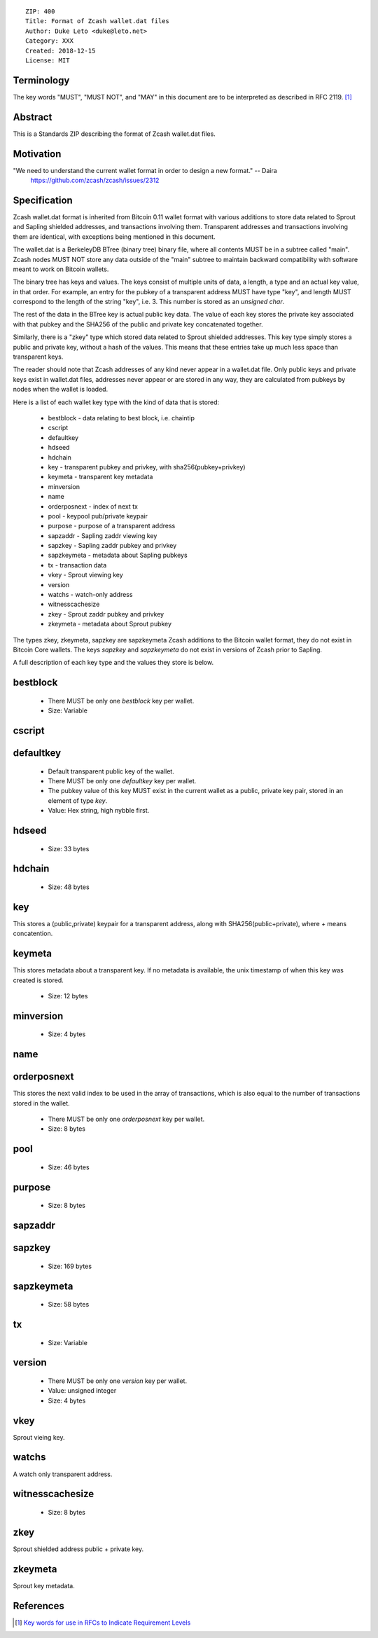 ::

  ZIP: 400
  Title: Format of Zcash wallet.dat files
  Author: Duke Leto <duke@leto.net>
  Category: XXX
  Created: 2018-12-15
  License: MIT

Terminology
===========

The key words "MUST", "MUST NOT", and "MAY" in this document are to be interpreted as described in RFC 2119.
[#RFC2119]_

Abstract
===========

This is a Standards ZIP describing the format of Zcash wallet.dat files.

Motivation
===========

"We need to understand the current wallet format in order to design a new format." -- Daira
    https://github.com/zcash/zcash/issues/2312

Specification
===============

Zcash wallet.dat format is inherited from Bitcoin 0.11 wallet format with
various additions to store data related to Sprout and Sapling shielded
addresses, and transactions involving them. Transparent addresses and
transactions involving them are identical, with exceptions being mentioned in
this document.

The wallet.dat is a BerkeleyDB BTree (binary tree) binary file, where all
contents MUST be in a subtree called "main". Zcash nodes MUST NOT store
any data outside of the "main" subtree to maintain backward compatibility
with software meant to work on Bitcoin wallets.

The binary tree has keys and values. The keys consist of multiple units of
data, a length, a type and an actual key value, in that order. For example, an
entry for the pubkey of a transparent address MUST have type "key", and length
MUST correspond to the length of the string "key", i.e. 3. This number is
stored as an `unsigned char`.

The rest of the data in the BTree key is actual public key data. The value of
each key stores the private key associated with that pubkey and the SHA256 of
the public and private key concatenated together.

Similarly, there is a "zkey" type which stored data related to Sprout shielded
addresses. This key type simply stores a public and private key, without a
hash of the values. This means that these entries take up much less space
than transparent keys.

The reader should note that Zcash addresses of any kind never appear in a
wallet.dat file. Only public keys and private keys exist in wallet.dat files,
addresses never appear or are stored in any way, they are calculated from
pubkeys by nodes when the wallet is loaded.

Here is a list of each wallet key type with the kind of data that is stored:

  * bestblock         - data relating to best block, i.e. chaintip
  * cscript
  * defaultkey
  * hdseed
  * hdchain
  * key               - transparent pubkey and privkey, with sha256(pubkey+privkey)
  * keymeta           - transparent key metadata
  * minversion
  * name
  * orderposnext      - index of next tx
  * pool              - keypool pub/private keypair
  * purpose           - purpose of a transparent address
  * sapzaddr          - Sapling zaddr viewing key
  * sapzkey           - Sapling zaddr pubkey and privkey
  * sapzkeymeta       - metadata about Sapling pubkeys
  * tx                - transaction data
  * vkey              - Sprout viewing key
  * version
  * watchs            - watch-only address
  * witnesscachesize
  * zkey              - Sprout zaddr pubkey and privkey
  * zkeymeta          - metadata about Sprout pubkey

The types zkey, zkeymeta, sapzkey are sapzkeymeta Zcash additions to the
Bitcoin wallet format, they do not exist in Bitcoin Core wallets. The keys
`sapzkey` and `sapzkeymeta` do not exist in versions of Zcash prior to Sapling.

A full description of each key type and the values they store is below.

bestblock
=========

  * There MUST be only one `bestblock` key per wallet.
  * Size: Variable

cscript
=======

defaultkey
==========

  * Default transparent public key of the wallet.
  * There MUST be only one `defaultkey` key per wallet.
  * The pubkey value of this key MUST exist in the current wallet as a
    public, private key pair, stored in an element of type `key`.
  * Value: Hex string, high nybble first.

hdseed
======
  * Size: 33 bytes

hdchain
======
  * Size: 48 bytes

key
===

This stores a (public,private) keypair for a transparent address, along with
SHA256(public+private), where `+` means concatention.

keymeta
======

This stores metadata about a transparent key. If no metadata is available, the
unix timestamp of when this key was created is stored.

  * Size: 12 bytes

minversion
===========
  * Size: 4 bytes

name
===========

orderposnext
===========

This stores the next valid index to be used in the array of transactions,
which is also equal to the number of transactions stored in the wallet.

  * There MUST be only one `orderposnext` key per wallet.
  * Size: 8 bytes

pool
===========
  * Size: 46 bytes

purpose
===========
  * Size: 8 bytes


sapzaddr
=========

sapzkey
===========
  * Size: 169 bytes

sapzkeymeta
===========
  * Size: 58 bytes

tx
===========
  * Size: Variable

version
=======

  * There MUST be only one `version` key per wallet.
  * Value: unsigned integer
  * Size: 4 bytes

vkey
=====

Sprout vieing key.

watchs
======

A watch only transparent address.

witnesscachesize
================
  * Size: 8 bytes

zkey
================

Sprout shielded address public + private key.

zkeymeta
================

Sprout key metadata.

References
==========

.. [#RFC2119] `Key words for use in RFCs to Indicate Requirement Levels <https://tools.ietf.org/html/rfc2119>`_

